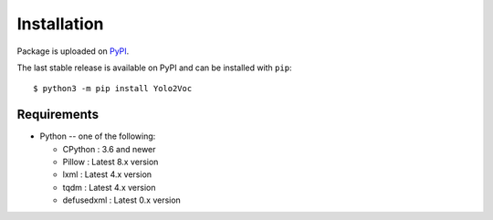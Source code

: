.. _installation:

============
Installation
============
Package is uploaded on `PyPI <https://pypi.org/project/yolo2voc>`_.

The last stable release is available on PyPI and can be installed with ``pip``::

    $ python3 -m pip install Yolo2Voc

Requirements
-------------

* Python -- one of the following:

  - CPython : 3.6 and newer
  - Pillow : Latest 8.x version
  - lxml : Latest 4.x version
  - tqdm : Latest 4.x version
  - defusedxml : Latest 0.x version